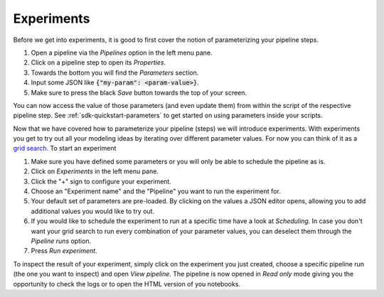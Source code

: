 Experiments
===========

Before we get into experiments, it is good to first cover the notion of parameterizing your pipeline
steps.

1. Open a pipeline via the *Pipelines* option in the left menu pane.
2. Click on a pipeline step to open its *Properties*.
3. Towards the bottom you will find the *Parameters* section. 
4. Input some JSON like :code:`{"my-param": <param-value>}`.
5. Make sure to press the black *Save* button towards the top of your screen.

You can now access the value of those parameters (and even update them) from within the script of
the respective pipeline step.  See :ref:`sdk-quickstart-parameters` to get started on using
parameters inside your scripts.

Now that we have covered how to parameterize your pipeline (steps) we will introduce experiments.
With experiments you get to try out all your modeling ideas by iterating over different parameter
values. For now you can think of it as a `grid search
<https://scikit-learn.org/stable/modules/grid_search.html>`_. To start an experiment

1. Make sure you have defined some parameters or you will only be able to schedule the pipeline as
   is.
2. Click on *Experiments* in the left menu pane.
3. Click the "+" sign to configure your experiment.
4. Choose an "Experiment name" and the "Pipeline" you want to run the experiment for.
5. Your default set of parameters are pre-loaded. By clicking on the values a JSON editor opens,
   allowing you to add additional values you would like to try out.
6. If you would like to schedule the experiment to run at a specific time have a look at
   *Scheduling*. In case you don't want your grid search to run every combination of your parameter
   values, you can deselect them through the *Pipeline runs* option.
7. Press *Run experiment*.

To inspect the result of your experiment, simply click on the experiment you just created, choose a
specific pipeline run (the one you want to inspect) and open *View pipeline*. The pipeline is now
opened in *Read only* mode giving you the opportunity to check the logs or to open the HTML version
of you notebooks.
